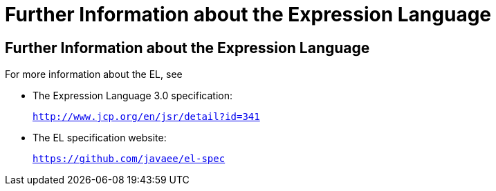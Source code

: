 = Further Information about the Expression Language


[[CIHGBBHA]][[further-information-about-the-expression-language]]

Further Information about the Expression Language
-------------------------------------------------

For more information about the EL, see

* The Expression Language 3.0 specification:
+
`http://www.jcp.org/en/jsr/detail?id=341`
* The EL specification website:
+
`https://github.com/javaee/el-spec`
